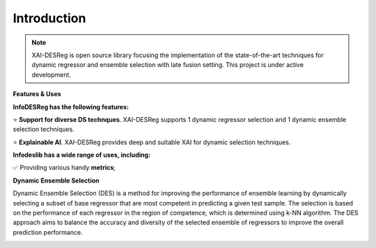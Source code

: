 ====================
Introduction
====================

.. note::

  XAI-DESReg is open source library focusing the implementation of the state-of-the-art techniques for dynamic regressor and ensemble selection with late fusion setting. This project is under active development.


**Features & Uses**

**InfoDESReg has the following features:**

⭐️ **Support for diverse DS technques**. XAI-DESReg supports 1 dynamic regressor selection and 1 dynamic ensemble selection techniques. 

⭐️ **Explainable AI**. XAI-DESReg provides deep and suitable XAI for dynamic selection techniques.



**Infodeslib has a wide range of uses, including:**

✅ Providing various handy **metrics**; 



**Dynamic Ensemble Selection** 

Dynamic Ensemble Selection (DES) is a method for improving the performance of ensemble learning by dynamically selecting a subset of base regressor that are most competent in predicting a given test sample. The selection is based on the performance of each regressor in the region of competence, which is determined using k-NN algorithm. The DES approach aims to balance the accuracy and diversity of the selected ensemble of regressors to improve the overall prediction performance. 

.. image:: https://raw.githubusercontent.com/adv-panda/xaidesreg/main/docs/images/dynamic_regressor_pipeline.png
